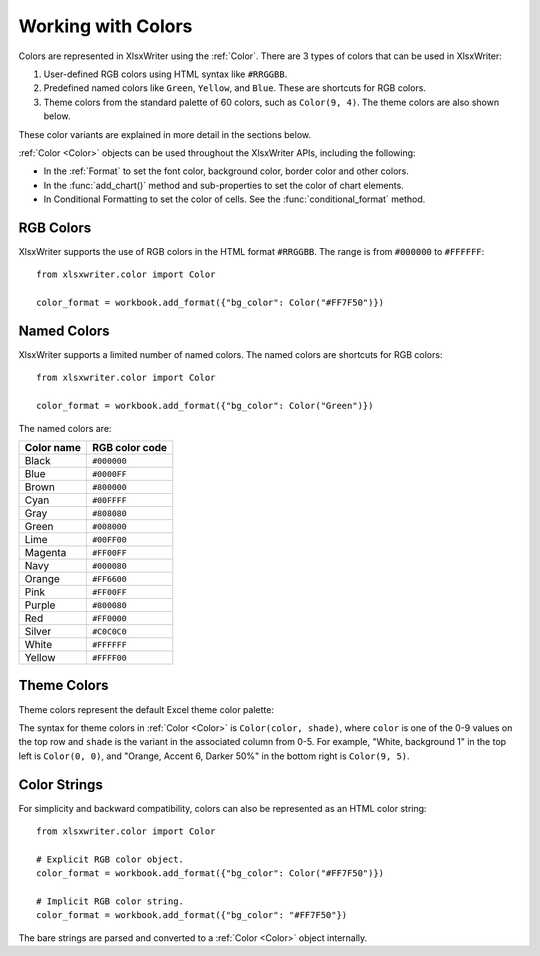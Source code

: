 .. SPDX-License-Identifier: BSD-2-Clause
   Copyright (c) 2013-2025, John McNamara, jmcnamara@cpan.org

.. _colors:

Working with Colors
===================

Colors are represented in XlsxWriter using the :ref:`Color`. There are 3 types
of colors that can be used in XlsxWriter:

1. User-defined RGB colors using HTML syntax like ``#RRGGBB``.
2. Predefined named colors like ``Green``, ``Yellow``, and ``Blue``. These are
   shortcuts for RGB colors.
3. Theme colors from the standard palette of 60 colors, such as ``Color(9, 4)``.
   The theme colors are also shown below.

.. image:: _images/doc_color_intro.png

These color variants are explained in more detail in the sections below.

:ref:`Color <Color>` objects can be used throughout the XlsxWriter APIs,
including the following:

- In the :ref:`Format` to set the font color, background color, border
  color and other colors.
- In the :func:`add_chart()` method and sub-properties to set the color of chart
  elements.
- In Conditional Formatting to set the color of cells. See the
  :func:`conditional_format` method.


RGB Colors
----------

XlsxWriter supports the use of RGB colors in the HTML format ``#RRGGBB``. The
range is from ``#000000`` to ``#FFFFFF``::

    from xlsxwriter.color import Color

    color_format = workbook.add_format({"bg_color": Color("#FF7F50")})


Named Colors
------------

XlsxWriter supports a limited number of named colors. The named colors
are shortcuts for RGB colors::

    from xlsxwriter.color import Color

    color_format = workbook.add_format({"bg_color": Color("Green")})


The named colors are:

+------------+----------------+
| Color name | RGB color code |
+============+================+
| Black      | ``#000000``    |
+------------+----------------+
| Blue       | ``#0000FF``    |
+------------+----------------+
| Brown      | ``#800000``    |
+------------+----------------+
| Cyan       | ``#00FFFF``    |
+------------+----------------+
| Gray       | ``#808080``    |
+------------+----------------+
| Green      | ``#008000``    |
+------------+----------------+
| Lime       | ``#00FF00``    |
+------------+----------------+
| Magenta    | ``#FF00FF``    |
+------------+----------------+
| Navy       | ``#000080``    |
+------------+----------------+
| Orange     | ``#FF6600``    |
+------------+----------------+
| Pink       | ``#FF00FF``    |
+------------+----------------+
| Purple     | ``#800080``    |
+------------+----------------+
| Red        | ``#FF0000``    |
+------------+----------------+
| Silver     | ``#C0C0C0``    |
+------------+----------------+
| White      | ``#FFFFFF``    |
+------------+----------------+
| Yellow     | ``#FFFF00``    |
+------------+----------------+


Theme Colors
------------

Theme colors represent the default Excel theme color palette:

.. image:: _images/theme_color_palette.png

The syntax for theme colors in :ref:`Color <Color>` is ``Color(color, shade)``,
where ``color`` is one of the 0-9 values on the top row and ``shade`` is the
variant in the associated column from 0-5. For example, "White, background 1" in
the top left is ``Color(0, 0)``, and "Orange, Accent 6, Darker 50%" in the bottom
right is ``Color(9, 5)``.


Color Strings
-------------

For simplicity and backward compatibility, colors can also be represented as an
HTML color string::

    from xlsxwriter.color import Color

    # Explicit RGB color object.
    color_format = workbook.add_format({"bg_color": Color("#FF7F50")})

    # Implicit RGB color string.
    color_format = workbook.add_format({"bg_color": "#FF7F50"})

The bare strings are parsed and converted to a :ref:`Color <Color>` object
internally.


